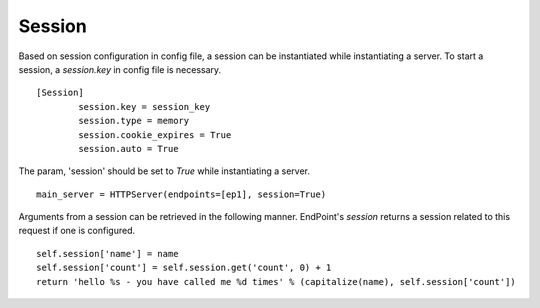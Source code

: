 =========
Session
=========

Based on session configuration in config file, a session can be instantiated while instantiating a server. 
To start a session, a *session.key* in config file is necessary. 
::

	[Session]
		session.key = session_key
		session.type = memory
		session.cookie_expires = True
		session.auto = True


The param, 'session' should be set to *True* while instantiating a server. 
::

	main_server = HTTPServer(endpoints=[ep1], session=True)
	

Arguments from a session can be retrieved in the following manner. 
EndPoint's *session* returns a session related to this request if one is configured.	
::

        self.session['name'] = name
        self.session['count'] = self.session.get('count', 0) + 1
        return 'hello %s - you have called me %d times' % (capitalize(name), self.session['count'])
	